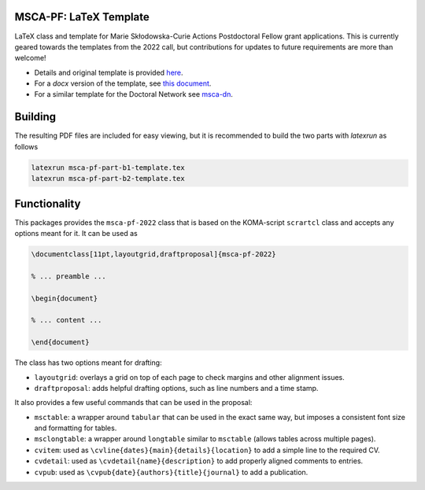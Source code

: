 MSCA-PF: LaTeX Template
-----------------------

LaTeX class and template for Marie Skłodowska-Curie Actions Postdoctoral Fellow
grant applications. This is currently geared towards the templates from the
2022 call, but contributions for updates to future requirements are more than
welcome!

* Details and original template is provided `here <https://rea.ec.europa.eu/funding-and-grants/horizon-europe-marie-sklodowska-curie-actions/horizon-europe-msca-how-apply_en#postdoctoral-fellowships--call-2022>`__.

* For a `docx` version of the template, see `this document <https://rea.ec.europa.eu/document/download/45a8649f-aa5f-4264-8051-ea5b28bcbd65_en?filename=Tpl_Application%20form%20%28Part%20B%29%20%28HE%20MSCA%20PF%29_0.docx>`__.

* For a similar template for the Doctoral Network see `msca-dn <https://github.com/pgarner/msca-dn>`__.

Building
--------

The resulting PDF files are included for easy viewing, but it is recommended to
build the two parts with `latexrun` as follows

.. code:: bash

    latexrun msca-pf-part-b1-template.tex
    latexrun msca-pf-part-b2-template.tex

Functionality
-------------

This packages provides the ``msca-pf-2022`` class that is based on the
KOMA-script ``scrartcl`` class and accepts any options meant for it. It can
be used as

.. code:: latex

    \documentclass[11pt,layoutgrid,draftproposal]{msca-pf-2022}

    % ... preamble ...

    \begin{document}

    % ... content ...

    \end{document}

The class has two options meant for drafting:

* ``layoutgrid``: overlays a grid on top of each page to check margins and
  other alignment issues.
* ``draftproposal``: adds helpful drafting options, such as line numbers and
  a time stamp.

It also provides a few useful commands that can be used in the proposal:

* ``msctable``: a wrapper around ``tabular`` that can be used in the exact
  same way, but imposes a consistent font size and formatting for tables.
* ``msclongtable``: a wrapper around ``longtable`` similar to ``msctable``
  (allows tables across multiple pages).
* ``cvitem``: used as ``\cvline{dates}{main}{details}{location}`` to add a
  simple line to the required CV.
* ``cvdetail``: used as ``\cvdetail{name}{description}`` to add properly
  aligned comments to entries.
* ``cvpub``: used as ``\cvpub{date}{authors}{title}{journal}`` to add a
  publication.
